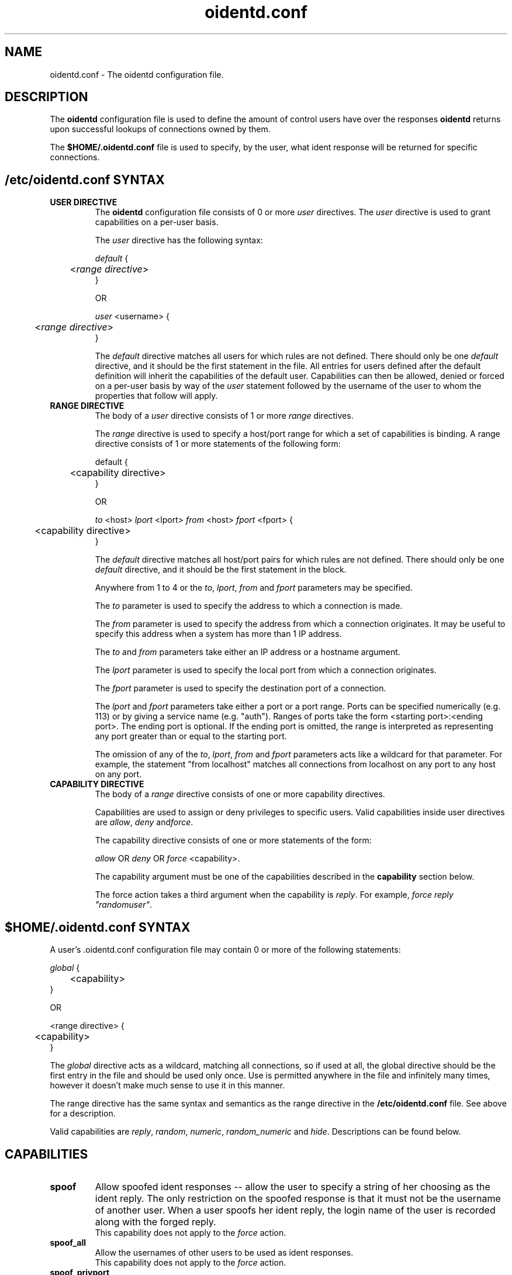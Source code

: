 .\" Copyright (C)  2001-2002  Ryan McCabe.
.\"
.\" Permission is granted to copy, distribute and/or modify this document
.\" under the terms of the GNU Free Documentation License, Version 1.1
.\" or any later version published by the Free Software Foundation;
.\" with the Invariant Sections being no invariant sections, with the
.\" Front-Cover Texts being no front-cover texts, and with the Back-Cover
.\" Texts being no back-cover texts.  A copy of the license is included with
.\" this package in the file "COPYING.DOC."
.\"
.\" $Id$
.TH oidentd.conf 5 "30 Dec 2001" "version 2.0.5"

.SH NAME
oidentd.conf - The oidentd configuration file.

.SH DESCRIPTION
The \fBoidentd\fP configuration file is used to define the amount of
control users have over the responses \fBoidentd\fP returns upon
successful lookups of connections owned by them.
.PP
The \fB$HOME/.oidentd.conf\fP file is used to specify, by the user,
what ident response will be returned for specific connections.
.SH /etc/oidentd.conf SYNTAX
.TP
.B USER DIRECTIVE
The \fBoidentd\fP configuration file consists of 0 or more \fIuser\fP
directives.  The \fIuser\fP directive is used to grant capabilities
on a per-user basis.

The \fIuser\fP directive has the following syntax:

.nf
\fIdefault\fP {
	<\fIrange directive\fP>
}

OR

\fIuser\fP <username> {
	<\fIrange directive\fP>
}
.fi

The \fIdefault\fP directive matches all users for which rules are not defined.
There should only be one \fIdefault\fP directive, and it should be the first
statement in the file.  All entries for users defined after the default
definition will inherit the capabilities of the default user.  Capabilities can
then be allowed, denied or forced on a per-user basis by way of the \fIuser\fP
statement followed by the username of the user to whom the properties that follow
will apply.
.TP
.B RANGE DIRECTIVE
The body of a \fIuser\fP directive consists of 1 or more \fIrange\fP
directives.

The \fIrange\fP directive is used to specify a host/port range for which a set
of capabilities is binding.  A range directive consists of 1 or more
statements of the following form:

.nf
default {
	<capability directive>
}

OR

\fIto\fP <host> \fIlport\fP <lport> \fIfrom\fP <host> \fIfport\fP <fport>  {
	<capability directive>
}
.fi

The \fIdefault\fP directive matches all host/port pairs for which rules are not
defined. There should only be one \fIdefault\fP directive, and it should be the
first statement in the block.

Anywhere from 1 to 4 or the \fIto\fP, \fIlport\fP, \fIfrom\fP and \fIfport\fP
parameters may be specified.

The \fIto\fP parameter is used to specify the address to which a connection is
made.

The \fIfrom\fP parameter is used to specify the address from which a connection
originates.  It may be useful to specify this address when a system has more
than 1 IP address.

The \fIto\fP and \fIfrom\fP parameters take either an IP address
or a hostname argument.

The \fIlport\fP parameter is used to specify the local port from which a
connection originates.

The \fIfport\fP parameter is used to specify the destination port of
a connection.

The \fIlport\fP and \fIfport\fP parameters take either a port or a port range.
Ports can be specified numerically (e.g. 113) or by giving a service name
(e.g. "auth").  Ranges of ports take the form <starting port>:<ending port>.
The ending port is optional.  If the ending port is omitted, the range is
interpreted as representing any port greater than or equal to the starting port.

The omission of any of the \fIto\fP, \fIlport\fP, \fIfrom\fP and \fIfport\fP 
parameters acts like a wildcard for that parameter.  For example, the statement
"from localhost" matches all connections from localhost on any port to any
host on any port.
.TP
.B CAPABILITY DIRECTIVE
The body of a \fIrange\fP directive consists of one or more capability
directives.

Capabilities are used to assign or deny privileges to specific users.  Valid
capabilities inside user directives are \fIallow\fP, \fIdeny\fP and\fIforce\fP.

The capability directive consists of one or more statements of the form:

\fIallow\fP OR \fIdeny\fP OR \fIforce\fP <capability>.

The capability argument must be one of the capabilities described in the
\fBcapability\fP section below.

The force action takes a third argument when the capability is \fIreply\fP.
For example, \fIforce reply "randomuser"\fP.
.SH $HOME/.oidentd.conf SYNTAX
A user's .oidentd.conf configuration file may contain 0 or more of the
following statements:

.nf
\fIglobal\fP {
	<capability>
}

OR

<range directive> {
	<capability>
}
.fi

The \fIglobal\fP directive acts as a wildcard, matching all connections, so
if used at all, the global directive should be the first entry in the
file and should be used only once.  Use is permitted anywhere in the file
and infinitely many times, however it doesn't make much sense to use it in this
manner.

The range directive has the same syntax and semantics as the range directive
in the \fB/etc/oidentd.conf\fP file.  See above for a description.

Valid capabilities are \fIreply\fP, \fIrandom\fP, \fInumeric\fP,
\fIrandom_numeric\fP and \fIhide\fP.  Descriptions can be found below.
.SH CAPABILITIES
.TP
.B spoof
Allow spoofed ident responses -- allow the user to specify a string of her
choosing as the ident reply.  The only restriction on the spoofed response is
that it must not be the username of another user.  When a user spoofs her
ident reply, the login name of the user is recorded along with the forged reply.
.br
This capability does not apply to the \fIforce\fP action.
.TP
.B spoof_all
Allow the usernames of other users to be used as ident responses.
.br
This capability does not apply to the \fIforce\fP action.
.TP
.B spoof_privport
Allow ident replies to be spoofed on privileged ports (ports lower than 1024).
.br
This capability does not apply to the \fIforce\fP action.
.TP
\fBreply\fP <string> [<string1> ... <stringN>]
Reply to successful ident lookups with the ident response specified in <string>.
If more than one string parameter is given, one of the strings will be selected
randomly.

In a user's \fB$HOME/.oidentd.conf\fP file, up to 20 strings may be specified
for a \fBreply\fP statement.

In the \fB/etc/oidentd.conf\fP file, there is no limitation on the number
of strings that may be specified.

The strings may be an ordinary string or a quoted string (e.g. string vs.
"string").  Quoted strings may contain the following escape characters:

.RS
.PD 0
.TP
.B \en
new line
.TP
.B \et
tab
.TP
.B \er
carriage return
.TP
.B \eb
backspace
.TP
.B \ev
vertical tab
.TP
.B \ef
form feed
.TP
.B \ea
alert (bell)
.TP
.B \ee
escape
.TP
.B \e\e
backslash
.TP
.B \e\fINNN\fP
The character with the ASCII code \fINNN\fP in the octal base system.
.TP
.B \ex\fINNN\fP
The character with the ASCII code \fINNN\fP in the hexadecimal base system.
.PP

\tThis capability only applies to the \fIforce\fP action.
.PD
.RE
.LP
.TP
.B hide
Hide the user; report a "HIDDEN-USER" error when an ident lookup succeeds.
.TP
.B random
Reply to successful ident lookups with a randomly generated ident response of
consisting of alphanumeric characters.
.TP
.B numeric
Reply to successful ident lookups with the UID of the user that was looked up.
.TP
.B random_numeric
Reply to successful with a randomly generated ident response of the form userN,
where N is a random number between 0 and 100000.
.SH EXAMPLE /etc/oidentd.conf FILE
.nf
default {
	default {
		deny spoof
		deny spoof_all
		deny spoof_privport
		allow random_numeric
		allow numeric
		allow hide
	}
}
.fi

Grant all users the ability to generate random numeric ident replies, the
ability to generate numeric ident replies and the ability to hide their
identities on all ident queries.  Explicitly deny the ability to spoof
ident responses.

.nf
user root {
	default {
		force reply "UNKNOWN"
	}
}
.fi

Reply with "UNKNOWN" for all successful ident queries for root.

.nf
user odin {
	default {
		allow spoof
		allow spoof_all
		allow random
		allow hide
	}

	from 127.0.0.1 {
		allow spoof_privport
	}
}
.fi

Grant the user "odin" the capability to spoof ident replies, including the
ability to use other usernames as ident replies, generate random replies and
hide his ident for all connections, and grant the user "odin" the capability to
spoof ident replies to privileged ports (< 1024) on connections originating from
the host 127.0.0.1.
.SH EXAMPLE $HOME/.oidentd.conf FILE
.nf
global {
	reply "unknown"
}
.fi

Reply with "unknown" to all successful ident lookups.

.nf
to irc.example.org {
	reply "example"
}
.fi

Reply with "example" to ident lookups for connections to irc.example.org.

.SH AUTHOR
Ryan McCabe <odin@numb.org>
.br
http://dev.ojnk.net

.SH SEE ALSO
.BR oidentd (8)
.BR oidentd_masq.conf (5)
